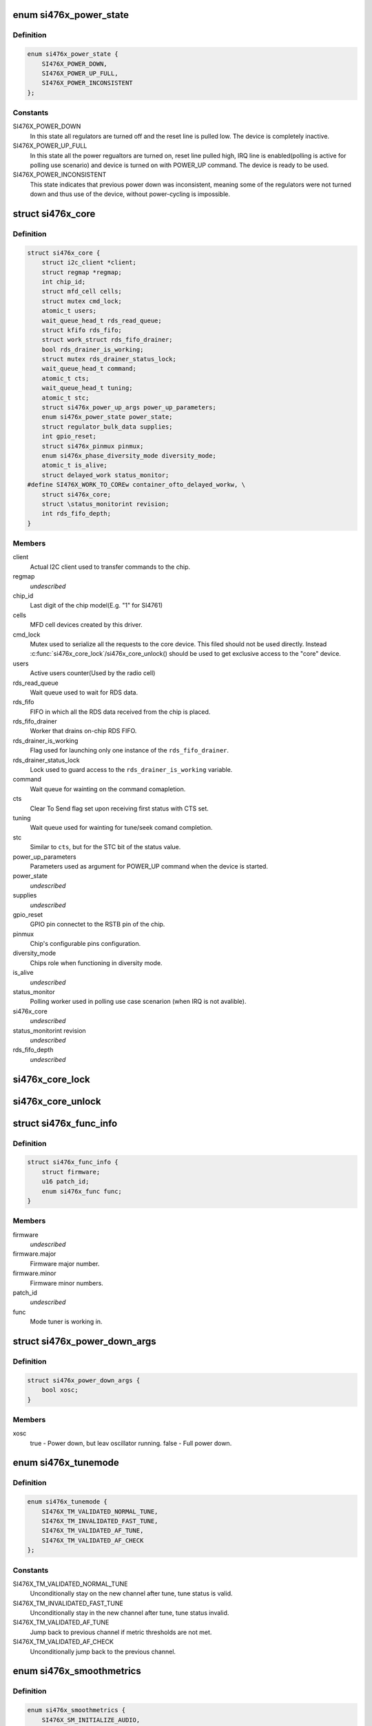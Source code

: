 .. -*- coding: utf-8; mode: rst -*-
.. src-file: include/linux/mfd/si476x-core.h

.. _`si476x_power_state`:

enum si476x_power_state
=======================

.. c:type:: enum si476x_power_state

    possible power state of the si476x device.

.. _`si476x_power_state.definition`:

Definition
----------

.. code-block:: c

    enum si476x_power_state {
        SI476X_POWER_DOWN,
        SI476X_POWER_UP_FULL,
        SI476X_POWER_INCONSISTENT
    };

.. _`si476x_power_state.constants`:

Constants
---------

SI476X_POWER_DOWN
    In this state all regulators are turned off
    and the reset line is pulled low. The device is completely
    inactive.

SI476X_POWER_UP_FULL
    In this state all the power regualtors are
    turned on, reset line pulled high, IRQ line is enabled(polling is
    active for polling use scenario) and device is turned on with
    POWER_UP command. The device is ready to be used.

SI476X_POWER_INCONSISTENT
    This state indicates that previous
    power down was inconsistent, meaning some of the regulators were
    not turned down and thus use of the device, without power-cycling
    is impossible.

.. _`si476x_core`:

struct si476x_core
==================

.. c:type:: struct si476x_core

    internal data structure representing the underlying "core" device which all the MFD cell-devices use.

.. _`si476x_core.definition`:

Definition
----------

.. code-block:: c

    struct si476x_core {
        struct i2c_client *client;
        struct regmap *regmap;
        int chip_id;
        struct mfd_cell cells;
        struct mutex cmd_lock;
        atomic_t users;
        wait_queue_head_t rds_read_queue;
        struct kfifo rds_fifo;
        struct work_struct rds_fifo_drainer;
        bool rds_drainer_is_working;
        struct mutex rds_drainer_status_lock;
        wait_queue_head_t command;
        atomic_t cts;
        wait_queue_head_t tuning;
        atomic_t stc;
        struct si476x_power_up_args power_up_parameters;
        enum si476x_power_state power_state;
        struct regulator_bulk_data supplies;
        int gpio_reset;
        struct si476x_pinmux pinmux;
        enum si476x_phase_diversity_mode diversity_mode;
        atomic_t is_alive;
        struct delayed_work status_monitor;
    #define SI476X_WORK_TO_COREw container_ofto_delayed_workw, \
        struct si476x_core;
        struct \status_monitorint revision;
        int rds_fifo_depth;
    }

.. _`si476x_core.members`:

Members
-------

client
    Actual I2C client used to transfer commands to the chip.

regmap
    *undescribed*

chip_id
    Last digit of the chip model(E.g. "1" for SI4761)

cells
    MFD cell devices created by this driver.

cmd_lock
    Mutex used to serialize all the requests to the core
    device. This filed should not be used directly. Instead
    \ :c:func:`si476x_core_lock`\ /si476x_core_unlock() should be used to get
    exclusive access to the "core" device.

users
    Active users counter(Used by the radio cell)

rds_read_queue
    Wait queue used to wait for RDS data.

rds_fifo
    FIFO in which all the RDS data received from the chip is
    placed.

rds_fifo_drainer
    Worker that drains on-chip RDS FIFO.

rds_drainer_is_working
    Flag used for launching only one instance
    of the \ ``rds_fifo_drainer``\ .

rds_drainer_status_lock
    Lock used to guard access to the
    \ ``rds_drainer_is_working``\  variable.

command
    Wait queue for wainting on the command comapletion.

cts
    Clear To Send flag set upon receiving first status with CTS
    set.

tuning
    Wait queue used for wainting for tune/seek comand
    completion.

stc
    Similar to \ ``cts``\ , but for the STC bit of the status value.

power_up_parameters
    Parameters used as argument for POWER_UP
    command when the device is started.

power_state
    *undescribed*

supplies
    *undescribed*

gpio_reset
    GPIO pin connectet to the RSTB pin of the chip.

pinmux
    Chip's configurable pins configuration.

diversity_mode
    Chips role when functioning in diversity mode.

is_alive
    *undescribed*

status_monitor
    Polling worker used in polling use case scenarion
    (when IRQ is not avalible).

si476x_core
    *undescribed*

\status_monitorint revision
    *undescribed*

rds_fifo_depth
    *undescribed*

.. _`si476x_core_lock`:

si476x_core_lock
================

.. c:function:: void si476x_core_lock(struct si476x_core *core)

    lock the core device to get an exclusive access to it.

    :param struct si476x_core \*core:
        *undescribed*

.. _`si476x_core_unlock`:

si476x_core_unlock
==================

.. c:function:: void si476x_core_unlock(struct si476x_core *core)

    unlock the core device to relinquish an exclusive access to it.

    :param struct si476x_core \*core:
        *undescribed*

.. _`si476x_func_info`:

struct si476x_func_info
=======================

.. c:type:: struct si476x_func_info

    structure containing result of the FUNC_INFO command.

.. _`si476x_func_info.definition`:

Definition
----------

.. code-block:: c

    struct si476x_func_info {
        struct firmware;
        u16 patch_id;
        enum si476x_func func;
    }

.. _`si476x_func_info.members`:

Members
-------

firmware
    *undescribed*

firmware.major
    Firmware major number.

firmware.minor
    Firmware minor numbers.

patch_id
    *undescribed*

func
    Mode tuner is working in.

.. _`si476x_power_down_args`:

struct si476x_power_down_args
=============================

.. c:type:: struct si476x_power_down_args

    structure used to pass parameters to POWER_DOWN command

.. _`si476x_power_down_args.definition`:

Definition
----------

.. code-block:: c

    struct si476x_power_down_args {
        bool xosc;
    }

.. _`si476x_power_down_args.members`:

Members
-------

xosc
    true - Power down, but leav oscillator running.
    false - Full power down.

.. _`si476x_tunemode`:

enum si476x_tunemode
====================

.. c:type:: enum si476x_tunemode

    enum representing possible tune modes for the chip.

.. _`si476x_tunemode.definition`:

Definition
----------

.. code-block:: c

    enum si476x_tunemode {
        SI476X_TM_VALIDATED_NORMAL_TUNE,
        SI476X_TM_INVALIDATED_FAST_TUNE,
        SI476X_TM_VALIDATED_AF_TUNE,
        SI476X_TM_VALIDATED_AF_CHECK
    };

.. _`si476x_tunemode.constants`:

Constants
---------

SI476X_TM_VALIDATED_NORMAL_TUNE
    Unconditionally stay on the new
    channel after tune, tune status is valid.

SI476X_TM_INVALIDATED_FAST_TUNE
    Unconditionally stay in the new
    channel after tune, tune status invalid.

SI476X_TM_VALIDATED_AF_TUNE
    Jump back to previous channel if
    metric thresholds are not met.

SI476X_TM_VALIDATED_AF_CHECK
    Unconditionally jump back to the
    previous channel.

.. _`si476x_smoothmetrics`:

enum si476x_smoothmetrics
=========================

.. c:type:: enum si476x_smoothmetrics

    enum containing the possible setting fo audio transitioning of the chip

.. _`si476x_smoothmetrics.definition`:

Definition
----------

.. code-block:: c

    enum si476x_smoothmetrics {
        SI476X_SM_INITIALIZE_AUDIO,
        SI476X_SM_TRANSITION_AUDIO
    };

.. _`si476x_smoothmetrics.constants`:

Constants
---------

SI476X_SM_INITIALIZE_AUDIO
    Initialize audio state to match this
    new channel

SI476X_SM_TRANSITION_AUDIO
    Transition audio state from previous
    channel values to the new values

.. _`si476x_rds_status_report`:

struct si476x_rds_status_report
===============================

.. c:type:: struct si476x_rds_status_report

    the structure representing the response to 'FM_RD_STATUS' command

.. _`si476x_rds_status_report.definition`:

Definition
----------

.. code-block:: c

    struct si476x_rds_status_report {
        bool rdstpptyint;
        bool rdspiint;
        bool rdssyncint;
        bool rdsfifoint;
        bool tpptyvalid;
        bool pivalid;
        bool rdssync;
        bool rdsfifolost;
        bool tp;
        u8 pty;
        u16 pi;
        u8 rdsfifoused;
        u8 ble;
        struct v4l2_rds_data rds;
    }

.. _`si476x_rds_status_report.members`:

Members
-------

rdstpptyint
    Traffic program flag(TP) and/or program type(PTY)
    code has changed.

rdspiint
    Program identification(PI) code has changed.

rdssyncint
    RDS synchronization has changed.

rdsfifoint
    RDS was received and the RDS FIFO has at least
    'FM_RDS_INTERRUPT_FIFO_COUNT' elements in it.

tpptyvalid
    TP flag and PTY code are valid falg.

pivalid
    PI code is valid flag.

rdssync
    RDS is currently synchronized.

rdsfifolost
    On or more RDS groups have been lost/discarded flag.

tp
    Current channel's TP flag.

pty
    Current channel's PTY code.

pi
    Current channel's PI code.

rdsfifoused
    Number of blocks remaining in the RDS FIFO (0 if
    empty).

ble
    *undescribed*

rds
    *undescribed*

.. This file was automatic generated / don't edit.


